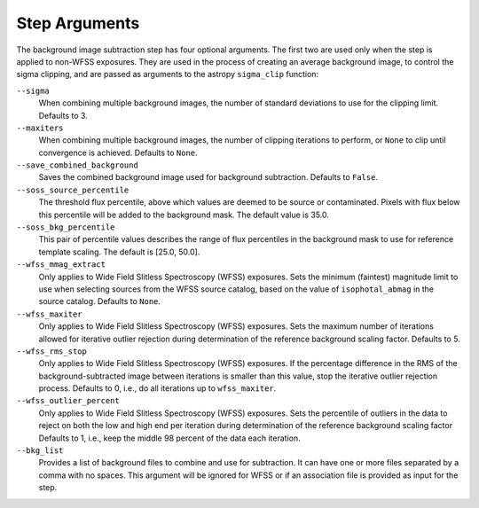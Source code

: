 .. _bkg_step_args:

Step Arguments
==============
The background image subtraction step has four optional arguments.
The first two are used only when the step is applied to non-WFSS exposures.
They are used in the process of creating an average background image, to
control the sigma clipping, and are passed as arguments to the astropy
``sigma_clip`` function:

``--sigma``
  When combining multiple background images, the number of standard deviations
  to use for the clipping limit.
  Defaults to 3.

``--maxiters``
  When combining multiple background images, the number of clipping iterations
  to perform, or ``None`` to clip until convergence is achieved.
  Defaults to ``None``.

``--save_combined_background``
  Saves the combined background image used for background subtraction.
  Defaults to ``False``.

``--soss_source_percentile``
  The threshold flux percentile, above which values are deemed to be source or contaminated.
  Pixels with flux below this percentile will be added to the background mask. The
  default value is 35.0.

``--soss_bkg_percentile``
  This pair of percentile values describes the range of flux percentiles in the
  background mask to use for reference template scaling. The default is [25.0, 50.0].

``--wfss_mmag_extract``
  Only applies to Wide Field Slitless Spectroscopy (WFSS) exposures.
  Sets the minimum (faintest) magnitude limit to use when selecting sources
  from the WFSS source catalog, based on the value of ``isophotal_abmag`` in the
  source catalog. Defaults to ``None``.

``--wfss_maxiter``
  Only applies to Wide Field Slitless Spectroscopy (WFSS) exposures.
  Sets the maximum number of iterations allowed for iterative outlier rejection
  during determination of the reference background scaling factor. Defaults to 5.

``--wfss_rms_stop``
  Only applies to Wide Field Slitless Spectroscopy (WFSS) exposures.
  If the percentage difference in the RMS of the background-subtracted image
  between iterations is smaller than this value, stop the iterative outlier
  rejection process.
  Defaults to 0, i.e., do all iterations up to ``wfss_maxiter``.

``--wfss_outlier_percent``
  Only applies to Wide Field Slitless Spectroscopy (WFSS) exposures.
  Sets the percentile of outliers in the data to reject on both the low and high end
  per iteration during determination of the reference background scaling factor
  Defaults to 1, i.e., keep the middle 98 percent of the data each iteration.

``--bkg_list``
  Provides a list of background files to combine and use for subtraction. It can
  have one or more files separated by a comma with no spaces. This argument will
  be ignored for WFSS or if an association file is provided as input for the
  step.
